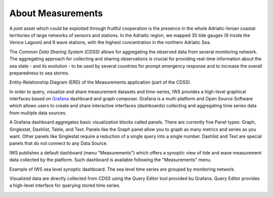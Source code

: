 About Measurements
==================

A joint asset which could be exploited through fruitful cooperation is
the presence in the whole Adriatic-Ionian coastal territories of large
networks of sensors and stations. In the Adriatic region, we mapped 35
tide gauges (9 inside the Venice Lagoon) and 9 wave stations, with the
highest concentration in the northern Adriatic Sea.

The *Common Data Sharing System (CDSS)* allows for aggregating the
observed data from several monitoring network.  The aggregating
approach for collecting and sharing observations is crucial for
providing real-time information about the sea state - and its
evolution - to be used by several countries for prompt emergency
response and to increase the overall preparedness to sea storms.

.. image:: image/iws_measurements_graph.png
   :width: 450px
   :alt: query builder
   :align: center

Entity-Relationship Diagram (ERD) of the Measurements application (part of the CDSS).



In order to query, visualize and share measurement datasets and
time-series, IWS provides a high-level graphical interfaces based on
`Grafana <https://grafana.com>`_ dashboard and graph composer.
Grafana is a multi-platform and Open Source Software which allows
users to create and share interactive interfaces (dashboards)
collecting and aggregating time series data from multiple data sources.

A Grafana dashboard aggregates basic visualization blocks called
panels. There are currently five Panel types: Graph, Singlestat,
Dashlist, Table, and Text. Panels like the Graph panel allow you to
graph as many metrics and series as you want. Other panels like
Singlestat require a reduction of a single query into a single
number. Dashlist and Text are special panels that do not connect to
any Data Source.

IWS publishes a default dashboard (menu "Measurements") which offers a
synoptic view of tide and wave measurement data collected by the platform.
Such dashboard is available following the "Measurements" menu.

.. image:: image/measurements_menu.png
   :width: 250px
   :alt: measurements menu
   :align: center

.. image:: image/synoptic_dashboard.png
   :width: 650px
   :alt: default synoptic dashboard
   :align: center

Example of IWS sea level synoptic dashboard. The sea level time series are grouped by monitoring network.


Visualized data are directly collected from  CDSS using the Query Editor tool provided bu Grafana. Query Editor provides a high-level interface for querying stored time series.

.. image:: image/query_builder.png
   :width: 550px
   :alt: query builder
   :align: center





..
   CDDS provides access to the stored resources through standardized interfaces (e.g OGC-Web service, web API). A core set of OGC web services and other protocols and standards commonly used
   in the field of Atmospheric and Marine Sciences have be implemented:

    * OGC Web Feature Service (OGC-WFS, OGCI2005): standard interface to request and download geographical features across the web;
    *  OGC Web Coverage Service (OGC-WCS, OGCI2008): standard interface to request and download coverages that is, digital geospatial information representing space/time-varying phenomena;
    *  OGC Sensor Observation Service (OGC-SOS, OGCI2012a): standard interface to request and download real-time sensor data and sensor data time series;
    *  OGC portrayal service (e.g. Web Map Service, OGCI2006; Tile Map  *  Service, OGCI2012b; Web  *  Map Tiling Service, OGCI2010): standard interfaces to visualize the geospatial datasets;
    * OGC Catalogue Service for the Web (CS-W; OGCI2007): standard for exposing a catalogue of geospatial resources;
    * Data Access Protocol (DAP; GPSHF2004): protocol designed for the efficient transmission of scientific data over the internet.

   In addition, the Common Data Sharing System will implement dedicated I-STORMS
   API for easily supporting IWS functionalities. Such API will follow the Open API
   Specification (OAO2014).

   .. rubric:: References

   .. [OGCI2005] Open Geospatial Consortium Inc., 2005. Web Feature Service Implementation Specification.
   .. [OGCI2006] Open Geospatial Consortium Inc., 2006. OpenGIS Web Map Server Implementation Specification.
   .. [OGCI2007] Open Geospatial Consortium Inc., 2007. OpenGIS Catalogue Services Specification.ication.
   .. [OGCI2008] Open Geospatial Consortium Inc., 2008. Web Coverage Service (WCS) Implementation Standard.
   .. [OGCI2010] Open Geospatial Consortium Inc., 2010b. Web Map Tile Service Implementation Standard.
   .. [OGCI2012a] Open Geospatial Consortium Inc., 2012. OGC Sensor Observation Service Interface Standard.
   .. [OGCI2012b] Open Geospatial Consortium Inc., 2012.. Tile Map Service Specification - OSGeo [WWW Document].
   .. [GPSHF2004] Gallagher, J., Potter, N., Sgouros, T., Hankin, S., Flierl, G., 2004. The data access protocol—DAP 2.0. Httpwww Opendap Org.
   .. [OAO2014] Open API Initiative, 2014. OpenAPI Specification.
